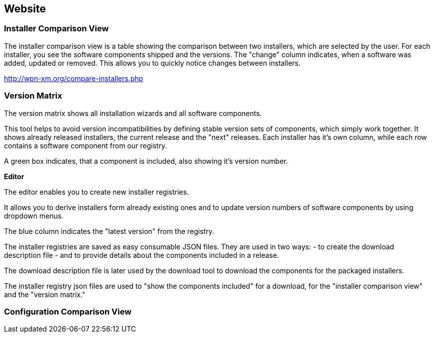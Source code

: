 == Website

=== Installer Comparison View

The installer comparison view is a table showing the comparison between two
installers, which are selected by the user. 
For each installer, you see the software components shipped and the versions. 
The "change" column indicates, when a software was added, updated or removed. 
This allows you to quickly notice changes between installers.

http://wpn-xm.org/compare-installers.php

=== Version Matrix

The version matrix shows all installation wizards and all software components.

This tool helps to avoid version incompatibilities by defining stable version
sets of components, which simply work together.  It shows already released
installers, the current release and the "next" releases. Each installer has it's
own column, while each row contains a software component from our registry. 

A green box indicates, that a component is included, also showing it's version number. 

**Editor**

The editor enables you to create new installer registries.

It allows you to derive installers form already existing ones and to
update version numbers of software components by using dropdown menus. 

The blue column indicates the "latest version" from the registry.

The installer registries are saved as easy consumable JSON files.
They are used in two ways: 
 - to create the download description file 
 - and to provide details about the components included in a release.

The download description file is later used by the download tool 
to download the components for the packaged installers.

The installer registry json files are used 
to "show the components included" for a download,
for the "installer comparison view" and the "version matrix."

=== Configuration Comparison View

